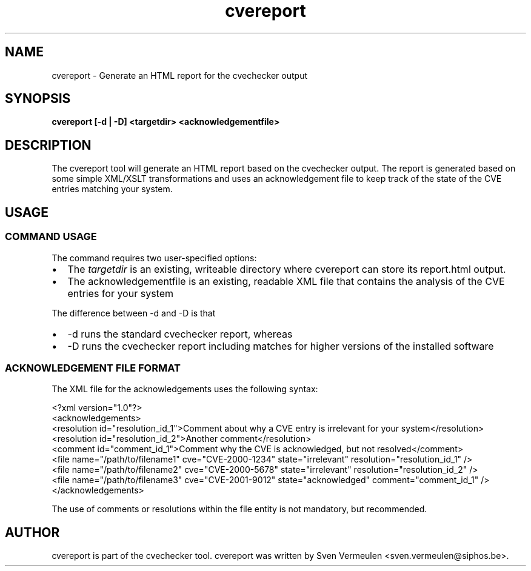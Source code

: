 '\" -*- coding: us-ascii -*-
.if \n(.g .ds T< \\FC
.if \n(.g .ds T> \\F[\n[.fam]]
.de URL
\\$2 \(la\\$1\(ra\\$3
..
.if \n(.g .mso www.tmac
.TH cvereport 1 "27 November 2010" "September 1, 2010" "cvereport Manual"
.SH NAME
cvereport \- Generate an HTML report for the cvechecker output
.SH SYNOPSIS
'nh
.fi
.ad l
\fBcvereport [-d | -D] <targetdir>
<acknowledgementfile>\fR \kx
.if (\nx>(\n(.l/2)) .nr x (\n(.l/5)
'in \n(.iu+\nxu
'in \n(.iu-\nxu
.ad b
'hy
.SH DESCRIPTION
The cvereport tool will generate an HTML report based on the
cvechecker output. The report is generated based on some simple XML/XSLT
transformations and uses an acknowledgement file to keep track of the
state of the CVE entries matching your system.
.SH USAGE
.SS "COMMAND USAGE"
The command requires two user-specified options:
.TP 0.2i
\(bu
The \*(T<\fItargetdir\fR\*(T> is an existing, writeable
directory where cvereport can store its report.html output.
.TP 0.2i
\(bu
The acknowledgementfile is an existing, readable XML file that
contains the analysis of the CVE entries for your system
.PP
The difference between -d and -D is that
.TP 0.2i
\(bu
-d runs the standard cvechecker report, whereas
.TP 0.2i
\(bu
-D runs the cvechecker report including matches for higher
versions of the installed software
.SS "ACKNOWLEDGEMENT FILE FORMAT"
The XML file for the acknowledgements uses the following
syntax:
.PP
.nf
\*(T<<?xml version="1.0"?>
<acknowledgements>
  <resolution id="resolution_id_1">Comment about why a CVE entry is irrelevant for your system</resolution>
  <resolution id="resolution_id_2">Another comment</resolution>
  <comment id="comment_id_1">Comment why the CVE is acknowledged, but not resolved</comment>
  <file name="/path/to/filename1" cve="CVE\-2000\-1234" state="irrelevant" resolution="resolution_id_1" />
  <file name="/path/to/filename2" cve="CVE\-2000\-5678" state="irrelevant" resolution="resolution_id_2" />
  <file name="/path/to/filename3" cve="CVE\-2001\-9012" state="acknowledged" comment="comment_id_1" />
</acknowledgements>\*(T>
.fi
.PP
The use of comments or resolutions within the file entity is not
mandatory, but recommended.
.SH AUTHOR
cvereport is part of the cvechecker tool. cvereport was written by
Sven Vermeulen <sven.vermeulen@siphos.be>.

